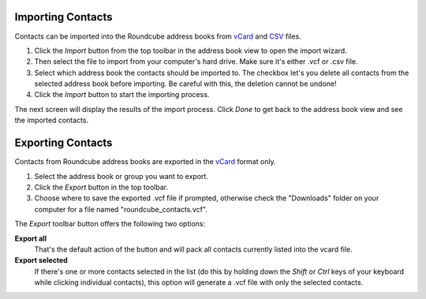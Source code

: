 .. index:: Import
.. _addressbook-import:

******************
Importing Contacts
******************

Contacts can be imported into the Roundcube address books from `vCard <http://en.wikipedia.org/wiki/VCard>`_
and `CSV <http://en.wikipedia.org/wiki/Comma-separated_values>`_ files.

1. Click the *Import* button from the top toolbar in the address book view to open the import wizard.
2. Then select the file to import from your computer's hard drive. Make sure it's either .vcf or .csv file.
3. Select which address book the contacts should be imported to.
   The checkbox let's you delete all contacts from the selected address book before importing.
   Be careful with this, the deletion cannot be undone!
4. Click the *Import* button to start the importing process.

The next screen will display the results of the import process. Click *Done* to get back to the address book view
and see the imported contacts.


.. index:: Export
.. _addressbook-export:

******************
Exporting Contacts
******************

Contacts from Roundcube address books are exported in the `vCard <http://en.wikipedia.org/wiki/VCard>`_ format only.

1. Select the address book or group you want to export.
2. Click the *Export* button in the top toolbar.
3. Choose where to save the exported .vcf file if prompted, otherwise check the "Downloads" folder on your computer
   for a file named "roundcube_contacts.vcf".

The *Export* toolbar button offers the following two options:

**Export all**
    That's the default action of the button and will pack all contacts currently listed into the vcard file.

**Export selected**
    If there's one or more contacts selected in the list (do this by holding down the *Shift* or *Ctrl* keys
    of your keyboard while clicking individual contacts), this option will generate a .vcf file with only the
    selected contacts.

